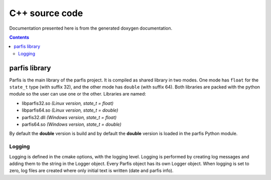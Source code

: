 
===============
C++ source code
===============

Documentation presented here is from the generated doxygen documentation.

.. contents:: Contents

parfis library
==============

Parfis is the main library of the parfis project. It is compiled as shared library in two
modes. One mode has ``float`` for the ``state_t`` type (with suffix 32), and the other mode 
has ``double`` (with suffix 64). Both libraries are packed with the python module so the user
can use one or the other. Libraries are named:

- libparfis32.so *(Linux version, state_t = float)*
- libparfis64.so *(Linux version, state_t = double)*
- parfis32.dll *(Windows version, state_t = float)*
- parfis64.so *(Windows version, state_t = double)*

By default the **double** version is build and by default the **double**
version is loaded in the parfis Python module.

Logging
-------

Logging is defined in the cmake options, with the logging level. Logging is performed by creating 
log messages and adding them to the string in the Logger object. Every Parfis object has its own 
Logger object. When logging is set to zero, log files are created where only
initial text is written (date and parfis info).

.. doxygenstruct:: parfis::Logger
    :members:

.. doxygenenum:: parfis::LogMask

.. doxygendefine:: LOG

.. doxygendefine:: LOG_LEVEL